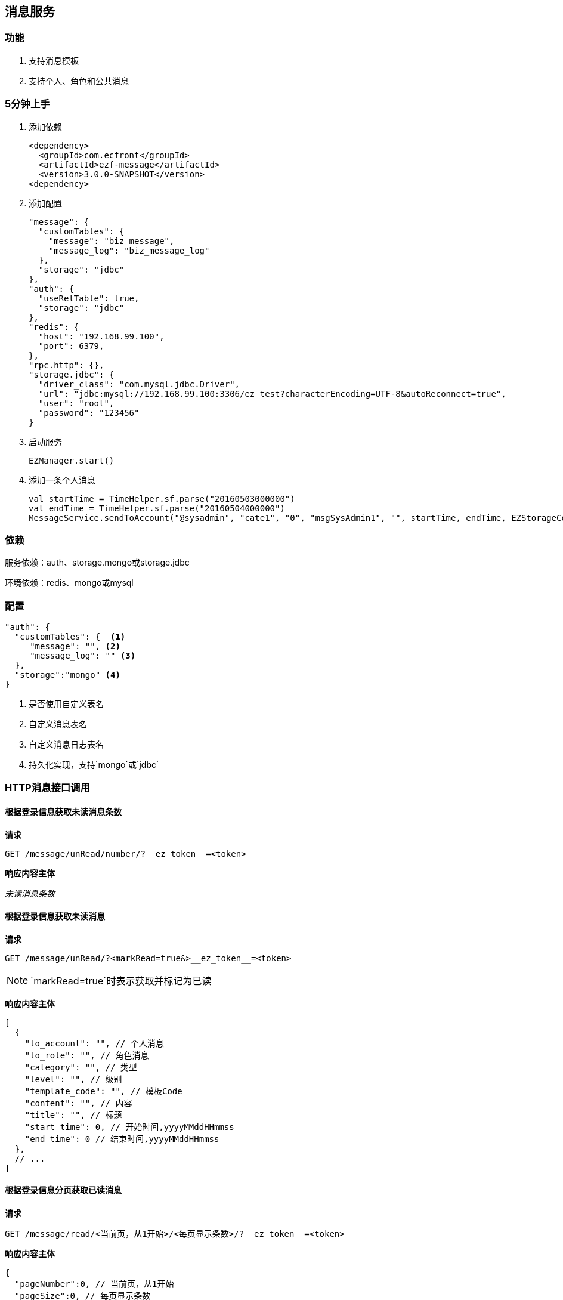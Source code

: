 == 消息服务

=== 功能

. 支持消息模板
. 支持个人、角色和公共消息

=== 5分钟上手

. 添加依赖

 <dependency>
   <groupId>com.ecfront</groupId>
   <artifactId>ezf-message</artifactId>
   <version>3.0.0-SNAPSHOT</version>
 <dependency>

. 添加配置

 "message": {
   "customTables": {
     "message": "biz_message",
     "message_log": "biz_message_log"
   },
   "storage": "jdbc"
 },
 "auth": {
   "useRelTable": true,
   "storage": "jdbc"
 },
 "redis": {
   "host": "192.168.99.100",
   "port": 6379,
 },
 "rpc.http": {},
 "storage.jdbc": {
   "driver_class": "com.mysql.jdbc.Driver",
   "url": "jdbc:mysql://192.168.99.100:3306/ez_test?characterEncoding=UTF-8&autoReconnect=true",
   "user": "root",
   "password": "123456"
 }
 
. 启动服务

 EZManager.start()
 
. 添加一条个人消息

 val startTime = TimeHelper.sf.parse("20160503000000")
 val endTime = TimeHelper.sf.parse("20160504000000")
 MessageService.sendToAccount("@sysadmin", "cate1", "0", "msgSysAdmin1", "", startTime, endTime, EZStorageContext())

=== 依赖

服务依赖：auth、storage.mongo或storage.jdbc

环境依赖：redis、mongo或mysql

=== 配置

[source,json]
----
"auth": {
  "customTables": {  <1>
     "message": "", <2>
     "message_log": "" <3>
  },
  "storage":"mongo" <4>
}
----
<1> 是否使用自定义表名
<2> 自定义消息表名
<3> 自定义消息日志表名
<4> 持久化实现，支持`mongo`或`jdbc`

=== HTTP消息接口调用

==== 根据登录信息获取未读消息条数

*请求*

----
GET /message/unRead/number/?__ez_token__=<token>
----

*响应内容主体*

__未读消息条数__

==== 根据登录信息获取未读消息

*请求*

----
GET /message/unRead/?<markRead=true&>__ez_token__=<token>
----

NOTE: `markRead=true`时表示获取并标记为已读

*响应内容主体*

[source,json]
----
[
  {
    "to_account": "", // 个人消息
    "to_role": "", // 角色消息
    "category": "", // 类型
    "level": "", // 级别
    "template_code": "", // 模板Code
    "content": "", // 内容
    "title": "", // 标题
    "start_time": 0, // 开始时间,yyyyMMddHHmmss
    "end_time": 0 // 结束时间,yyyyMMddHHmmss
  },
  // ...
]
----

==== 根据登录信息分页获取已读消息

*请求*

----
GET /message/read/<当前页，从1开始>/<每页显示条数>/?__ez_token__=<token>
----

*响应内容主体*

[source,json]
----
{
  "pageNumber":0, // 当前页，从1开始
  "pageSize":0, // 每页显示条数
  "pageTotal":0, // 总共页数
  "recordTotal":0, // 总共记录数
  "objects":[] // 当前页的实体列表,同`根据登录信息获取未读消息`的响应内容主体
}
----

==== 标记消息已读

*请求*

----
GET /message/<消息ID>/markRead/?__ez_token__=<token>
----

*响应内容主体*

__是否成功__

==== 保存消息

*请求*

----
POST /message/?__ez_token__=<token>
----

body

__同`根据登录信息获取未读消息`的响应内容主体__

*响应内容主体*

__是否成功__

==== 更新消息

*请求*

----
PUT /message/<消息ID>/?__ez_token__=<token>
----

body

__同`根据登录信息获取未读消息`的响应内容主体__

*响应内容主体*

__是否成功__

==== 删除消息

*请求*

----
DELETE /message/<消息ID>/?__ez_token__=<token>
----

*响应内容主体*

__是否成功__

=== 编码消息接口调用

[source,scala]
.MessageService
----
/**
  * 使用模板发送公共消息
  *
  * @param category     类型
  * @param level        级别
  * @param templateCode 模板编码
  * @param variable     模板变量
  * @param startTime    开始时间
  * @param endTime      结束时间
  * @param context      上下文
  * @return 是否成功
  */
def sendToPublic(category: String, level: String, templateCode: String, variable: Map[String, String],
                 startTime: Date, endTime: Date, context: EZStorageContext): Resp[Void]

/**
  * 使用模板发送个人消息
  *
  * @param accountCode  账号编码
  * @param category     类型
  * @param level        级别
  * @param templateCode 模板编码
  * @param variable     模板变量
  * @param startTime    开始时间
  * @param endTime      结束时间
  * @param context      上下文
  * @return 是否成功
  */
def sendToAccount(accountCode: String, category: String, level: String, templateCode: String, variable: Map[String, String],
                  startTime: Date, endTime: Date, context: EZStorageContext): Resp[Void]

/**
  * 使用模板发送角色消息
  *
  * @param roleCode     角色编码
  * @param category     类型
  * @param level        级别
  * @param templateCode 模板编码
  * @param variable     模板变量
  * @param startTime    开始时间
  * @param endTime      结束时间
  * @param context      上下文
  * @return 是否成功
  */
def sendToRole(roleCode: String, category: String, level: String, templateCode: String, variable: Map[String, String],
               startTime: Date, endTime: Date, context: EZStorageContext): Resp[Void]

/**
  * 发送公共消息
  *
  * @param category  类型
  * @param level     级别
  * @param content   内容
  * @param title     标题
  * @param startTime 开始时间
  * @param endTime   结束时间
  * @param context   上下文
  * @return 是否成功
  */
def sendToPublic(category: String, level: String, content: String, title: String,
                 startTime: Date, endTime: Date, context: EZStorageContext): Resp[Void]

/**
  * 发送个人消息
  *
  * @param accountCode 账号编码
  * @param category    类型
  * @param level       级别
  * @param content     内容
  * @param title       标题
  * @param startTime   开始时间
  * @param endTime     结束时间
  * @param context     上下文
  * @return 是否成功
  */
def sendToAccount(accountCode: String, category: String, level: String, content: String, title: String,
                  startTime: Date, endTime: Date, context: EZStorageContext): Resp[Void]

/**
  * 发送角色消息
  *
  * @param roleCode  角色编码
  * @param category  类型
  * @param level     级别
  * @param content   内容
  * @param title     标题
  * @param startTime 开始时间
  * @param endTime   结束时间
  * @param context   上下文
  * @return 是否成功
  */
def sendToRole(roleCode: String, category: String, level: String, content: String, title: String,
               startTime: Date, endTime: Date, context: EZStorageContext): Resp[Void]
----
